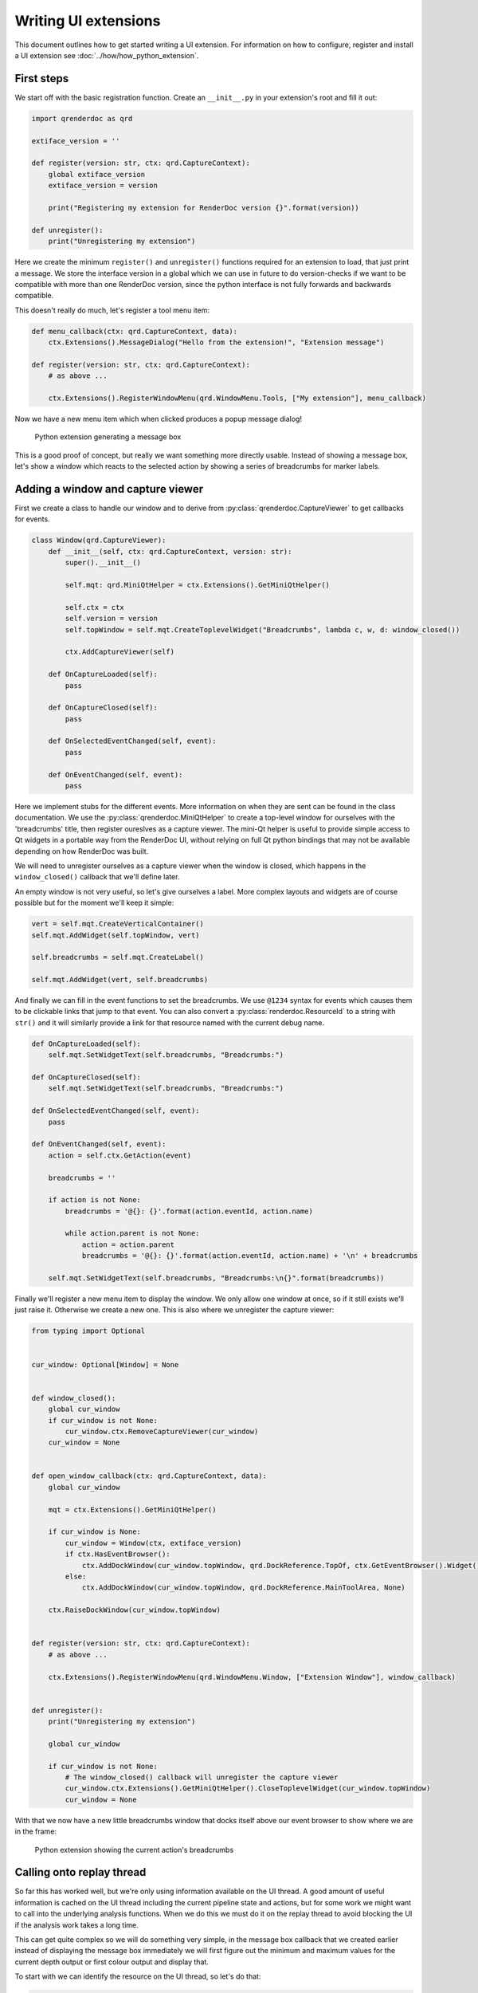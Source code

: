 Writing UI extensions
=====================

This document outlines how to get started writing a UI extension. For information on how to configure, register and install a UI extension see :doc:`../how/how_python_extension`.

First steps
-----------

We start off with the basic registration function. Create an ``__init__.py`` in your extension's root and fill it out:

.. highlight:: python
.. code:: python

    import qrenderdoc as qrd

    extiface_version = ''

    def register(version: str, ctx: qrd.CaptureContext):
        global extiface_version
        extiface_version = version

        print("Registering my extension for RenderDoc version {}".format(version))

    def unregister():
        print("Unregistering my extension")

Here we create the minimum ``register()`` and ``unregister()`` functions required for an extension to load, that just print a message. We store the interface version in a global which we can use in future to do version-checks if we want to be compatible with more than one RenderDoc version, since the python interface is not fully forwards and backwards compatible.

This doesn't really do much, let's register a tool menu item:

.. highlight:: python
.. code:: python

    def menu_callback(ctx: qrd.CaptureContext, data):
        ctx.Extensions().MessageDialog("Hello from the extension!", "Extension message")

    def register(version: str, ctx: qrd.CaptureContext):
        # as above ...

        ctx.Extensions().RegisterWindowMenu(qrd.WindowMenu.Tools, ["My extension"], menu_callback)

Now we have a new menu item which when clicked produces a popup message dialog!

.. figure:: ../imgs/python_ext/Step1.png

    Python extension generating a message box

This is a good proof of concept, but really we want something more directly usable. Instead of showing a message box, let's show a window which reacts to the selected action by showing a series of breadcrumbs for marker labels.

Adding a window and capture viewer
----------------------------------

First we create a class to handle our window and to derive from :py:class:`qrenderdoc.CaptureViewer` to get callbacks for events.

.. highlight:: python
.. code:: python

    class Window(qrd.CaptureViewer):
        def __init__(self, ctx: qrd.CaptureContext, version: str):
            super().__init__()

            self.mqt: qrd.MiniQtHelper = ctx.Extensions().GetMiniQtHelper()

            self.ctx = ctx
            self.version = version
            self.topWindow = self.mqt.CreateToplevelWidget("Breadcrumbs", lambda c, w, d: window_closed())

            ctx.AddCaptureViewer(self)

        def OnCaptureLoaded(self):
            pass

        def OnCaptureClosed(self):
            pass

        def OnSelectedEventChanged(self, event):
            pass

        def OnEventChanged(self, event):
            pass

Here we implement stubs for the different events. More information on when they are sent can be found in the class documentation. We use the :py:class:`qrenderdoc.MiniQtHelper` to create a top-level window for ourselves with the 'breadcrumbs' title, then register oureslves as a capture viewer. The mini-Qt helper is useful to provide simple access to Qt widgets in a portable way from the RenderDoc UI, without relying on full Qt python bindings that may not be available depending on how RenderDoc was built.

We will need to unregister ourselves as a capture viewer when the window is closed, which happens in the ``window_closed()`` callback that we'll define later.

An empty window is not very useful, so let's give ourselves a label. More complex layouts and widgets are of course possible but for the moment we'll keep it simple:

.. highlight:: python
.. code:: python

    vert = self.mqt.CreateVerticalContainer()
    self.mqt.AddWidget(self.topWindow, vert)

    self.breadcrumbs = self.mqt.CreateLabel()

    self.mqt.AddWidget(vert, self.breadcrumbs)

And finally we can fill in the event functions to set the breadcrumbs. We use ``@1234`` syntax for events which causes them to be clickable links that jump to that event. You can also convert a :py:class:`renderdoc.ResourceId` to a string with ``str()`` and it will similarly provide a link for that resource named with the current debug name.

.. highlight:: python
.. code:: python

    def OnCaptureLoaded(self):
        self.mqt.SetWidgetText(self.breadcrumbs, "Breadcrumbs:")

    def OnCaptureClosed(self):
        self.mqt.SetWidgetText(self.breadcrumbs, "Breadcrumbs:")

    def OnSelectedEventChanged(self, event):
        pass

    def OnEventChanged(self, event):
        action = self.ctx.GetAction(event)

        breadcrumbs = ''

        if action is not None:
            breadcrumbs = '@{}: {}'.format(action.eventId, action.name)

            while action.parent is not None:
                action = action.parent
                breadcrumbs = '@{}: {}'.format(action.eventId, action.name) + '\n' + breadcrumbs

        self.mqt.SetWidgetText(self.breadcrumbs, "Breadcrumbs:\n{}".format(breadcrumbs))

Finally we'll register a new menu item to display the window. We only allow one window at once, so if it still exists we'll just raise it. Otherwise we create a new one. This is also where we unregister the capture viewer:

.. highlight:: python
.. code:: python

    from typing import Optional


    cur_window: Optional[Window] = None


    def window_closed():
        global cur_window
        if cur_window is not None:
            cur_window.ctx.RemoveCaptureViewer(cur_window)
        cur_window = None


    def open_window_callback(ctx: qrd.CaptureContext, data):
        global cur_window

        mqt = ctx.Extensions().GetMiniQtHelper()

        if cur_window is None:
            cur_window = Window(ctx, extiface_version)
            if ctx.HasEventBrowser():
                ctx.AddDockWindow(cur_window.topWindow, qrd.DockReference.TopOf, ctx.GetEventBrowser().Widget(), 0.1)
            else:
                ctx.AddDockWindow(cur_window.topWindow, qrd.DockReference.MainToolArea, None)

        ctx.RaiseDockWindow(cur_window.topWindow)


    def register(version: str, ctx: qrd.CaptureContext):
        # as above ...

        ctx.Extensions().RegisterWindowMenu(qrd.WindowMenu.Window, ["Extension Window"], window_callback)


    def unregister():
        print("Unregistering my extension")

        global cur_window

        if cur_window is not None:
            # The window_closed() callback will unregister the capture viewer
            cur_window.ctx.Extensions().GetMiniQtHelper().CloseToplevelWidget(cur_window.topWindow)
            cur_window = None

With that we now have a new little breadcrumbs window that docks itself above our event browser to show where we are in the frame:

.. figure:: ../imgs/python_ext/Step2.png

    Python extension showing the current action's breadcrumbs

Calling onto replay thread
--------------------------

So far this has worked well, but we're only using information available on the UI thread. A good amount of useful information is cached on the UI thread including the current pipeline state and actions, but for some work we might want to call into the underlying analysis functions. When we do this we must do it on the replay thread to avoid blocking the UI if the analysis work takes a long time.

This can get quite complex so we will do something very simple, in the message box callback that we created earlier instead of displaying the message box immediately we will first figure out the minimum and maximum values for the current depth output or first colour output and display that.

To start with we can identify the resource on the UI thread, so let's do that:

.. highlight:: python
.. code:: python

    import renderdoc as rd

    def menu_callback(ctx: qrd.CaptureContext, data):
        texid = rd.ResourceId.Null()
        depth = ctx.CurPipelineState().GetDepthTarget()

        # Prefer depth if possible
        if depth.resourceId != rd.ResourceId.Null():
            texid = depth.resourceId
        else:
            cols = ctx.CurPipelineState().GetOutputTargets()

            # See if we can get the first colour target instead
            if len(cols) > 1 and cols[0].resourceId != rd.ResourceId.Null():
                texid = cols[0].resourceId

        if texid == rd.ResourceId.Null():
            ctx.Extensions().MessageDialog("Couldn't find any bound target!", "Extension message")
            return


This all happens as before on the UI thread using UI-cached pipeline state data. If we can't find a resource we just bail out, but otherwise we have ``texid`` with the texture we want to analyse.

To do this we invoke onto a different thread twice - first the UI thread invokes onto the replay thread to calculate the minimum and maximum values. Then that callback invokes back onto the UI thread to display a message.

.. highlight:: python
.. code:: python

    if texid == rd.ResourceId.Null():
        ctx.Extensions().MessageDialog("Couldn't find any bound target!", "Extension message")
        return
    else:
        mqt = ctx.Extensions().GetMiniQtHelper()
        texname = ctx.GetResourceName(texid)

        def get_minmax(r: rd.ReplayController):
            minvals, maxvals = r.GetMinMax(texid, rd.Subresource(), rd.CompType.Typeless)

            msg = '{} has min {:.4} and max {:.4} in red'.format(texname, minvals.floatValue[0], maxvals.floatValue[0])

            mqt.InvokeOntoUIThread(lambda: ctx.Extensions().MessageDialog(msg, "Extension message"))

        ctx.Replay().AsyncInvoke('', get_minmax)

Now that we've done that correctly our extension will be able to run in-depth replay analysis without calling functions from the wrong thread or stalling the UI.

Conclusion
----------

Hopefully now from that worked example you have an idea of the basics of writing UI extensions. More complex examples can be found at the `community contributed repository <https://github.com/baldurk/renderdoc-contrib>`_ and the source code for this extension is available in the `github repository <https://github.com/baldurk/renderdoc/tree/v1.x/docs/python_api/ui_extension_tutorial>`_
